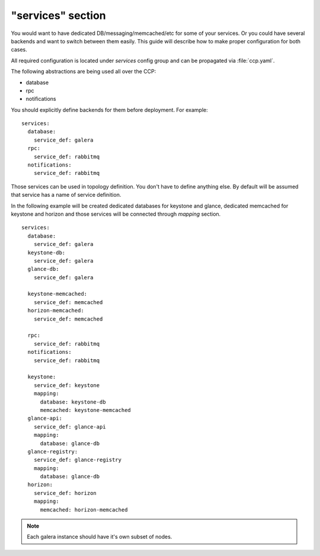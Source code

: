 .. _services_section:

==================
"services" section
==================

You would want to have dedicated DB/messaging/memcached/etc for some of your
services. Or you could have several backends and want to switch between them
easily. This guide will describe how to make proper configuration for both
cases.

All required configuration is located under `services` config group and can be
propagated via :file:`ccp.yaml`.

The following abstractions are being used all over the CCP:

* database
* rpc
* notifications

You should explicitly define backends for them before deployment. For example:

::

    services:
      database:
        service_def: galera
      rpc:
        service_def: rabbitmq
      notifications:
        service_def: rabbitmq

Those services can be used in topology definition. You don't have to define
anything else. By default will be assumed that service has a name of service
definition.

In the following example will be created dedicated databases for keystone and
glance, dedicated memcached for keystone and horizon and those services will
be connected through `mapping` section.

::

    services:
      database:
        service_def: galera
      keystone-db:
        service_def: galera
      glance-db:
        service_def: galera

      keystone-memcached:
        service_def: memcached
      horizon-memcached:
        service_def: memcached

      rpc:
        service_def: rabbitmq
      notifications:
        service_def: rabbitmq

      keystone:
        service_def: keystone
        mapping:
          database: keystone-db
          memcached: keystone-memcached
      glance-api:
        service_def: glance-api
        mapping:
          database: glance-db
      glance-registry:
        service_def: glance-registry
        mapping:
          database: glance-db
      horizon:
        service_def: horizon
        mapping:
          memcached: horizon-memcached

.. NOTE:: Each galera instance should have it's own subset of nodes.